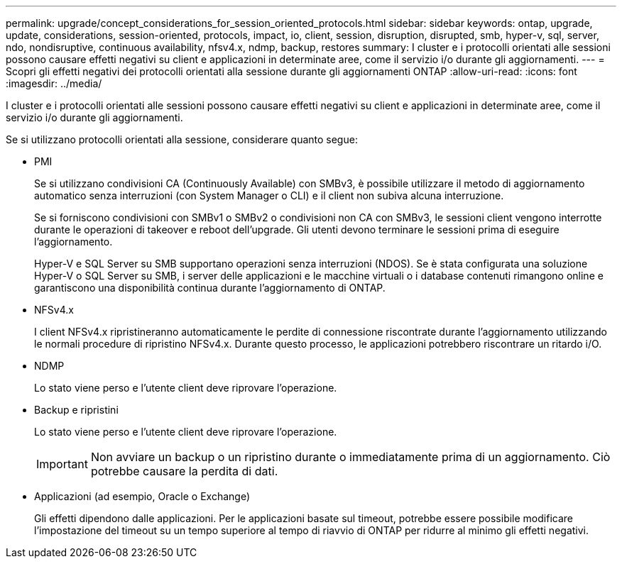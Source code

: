 ---
permalink: upgrade/concept_considerations_for_session_oriented_protocols.html 
sidebar: sidebar 
keywords: ontap, upgrade, update, considerations, session-oriented, protocols, impact, io, client, session, disruption, disrupted, smb, hyper-v, sql, server, ndo, nondisruptive, continuous availability, nfsv4.x, ndmp, backup, restores 
summary: I cluster e i protocolli orientati alle sessioni possono causare effetti negativi su client e applicazioni in determinate aree, come il servizio i/o durante gli aggiornamenti. 
---
= Scopri gli effetti negativi dei protocolli orientati alla sessione durante gli aggiornamenti ONTAP
:allow-uri-read: 
:icons: font
:imagesdir: ../media/


[role="lead"]
I cluster e i protocolli orientati alle sessioni possono causare effetti negativi su client e applicazioni in determinate aree, come il servizio i/o durante gli aggiornamenti.

Se si utilizzano protocolli orientati alla sessione, considerare quanto segue:

* PMI
+
Se si utilizzano condivisioni CA (Continuously Available) con SMBv3, è possibile utilizzare il metodo di aggiornamento automatico senza interruzioni (con System Manager o CLI) e il client non subiva alcuna interruzione.

+
Se si forniscono condivisioni con SMBv1 o SMBv2 o condivisioni non CA con SMBv3, le sessioni client vengono interrotte durante le operazioni di takeover e reboot dell'upgrade. Gli utenti devono terminare le sessioni prima di eseguire l'aggiornamento.

+
Hyper-V e SQL Server su SMB supportano operazioni senza interruzioni (NDOS). Se è stata configurata una soluzione Hyper-V o SQL Server su SMB, i server delle applicazioni e le macchine virtuali o i database contenuti rimangono online e garantiscono una disponibilità continua durante l'aggiornamento di ONTAP.

* NFSv4.x
+
I client NFSv4.x ripristineranno automaticamente le perdite di connessione riscontrate durante l'aggiornamento utilizzando le normali procedure di ripristino NFSv4.x. Durante questo processo, le applicazioni potrebbero riscontrare un ritardo i/O.

* NDMP
+
Lo stato viene perso e l'utente client deve riprovare l'operazione.

* Backup e ripristini
+
Lo stato viene perso e l'utente client deve riprovare l'operazione.

+

IMPORTANT: Non avviare un backup o un ripristino durante o immediatamente prima di un aggiornamento. Ciò potrebbe causare la perdita di dati.

* Applicazioni (ad esempio, Oracle o Exchange)
+
Gli effetti dipendono dalle applicazioni. Per le applicazioni basate sul timeout, potrebbe essere possibile modificare l'impostazione del timeout su un tempo superiore al tempo di riavvio di ONTAP per ridurre al minimo gli effetti negativi.


